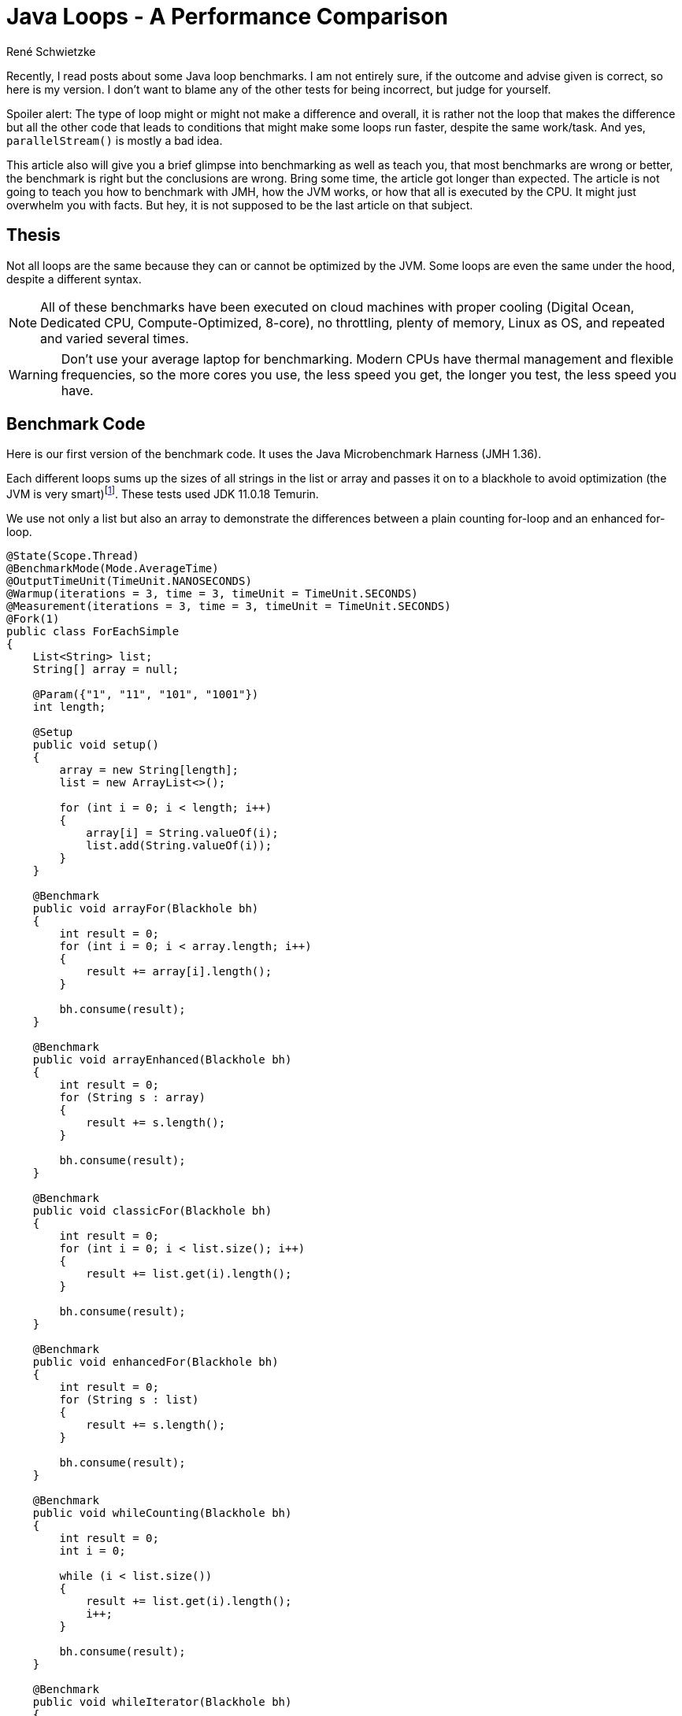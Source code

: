 = Java Loops - A Per&shy;for&shy;mance Com&shy;par&shy;i&shy;son
René Schwietzke
:jbake-date: 2023-02-23
:jbake-last_updated: 2023-03-08
:jbake-type: post
:jbake-status: published
:jbake-tags: Java, performance, JMH, benchmarking
:subheadline: Make sure, you benchmark correctly
:_excerpt: NONE
:pinned: true
:showfull: false
:idprefix: java-loops-performance

Recently, I read posts about some Java loop benchmarks. I am not entirely sure, if the outcome and advise given is correct, so here is my version. I don't want to blame any of the other tests for being incorrect, but judge for yourself.

Spoiler alert: The type of loop might or might not make a difference and overall, it is rather not the loop that makes the difference but all the other code that leads to conditions that might make some loops run faster, despite the same work/task. And yes, `parallelStream()` is mostly a bad idea.

This article also will give you a brief glimpse into benchmarking as well as teach you, that most benchmarks are wrong or better, the benchmark is right but the conclusions are wrong. Bring some time, the article got longer than expected. The article is not going to teach you how to benchmark with JMH, how the JVM works, or how that all is executed by the CPU. It might just overwhelm you with facts. But hey, it is not supposed to be the last article on that subject.

== Thesis
Not all loops are the same because they can or cannot be optimized by the JVM. Some loops are even the same under the hood, despite a different syntax.

NOTE: All of these benchmarks have been executed on cloud machines with proper cooling (Digital Ocean, Dedicated CPU, Compute-Optimized, 8-core), no throttling, plenty of memory, Linux as OS, and repeated and varied several times.

WARNING: Don't use your average laptop for benchmarking. Modern CPUs have thermal management and flexible frequencies, so the more cores you use, the less speed you get, the longer you test, the less speed you have.

== Benchmark Code
Here is our first version of the benchmark code. It uses the Java Microbenchmark Harness (JMH 1.36).

Each different loops sums up the sizes of all strings in the list or array and passes it on to a blackhole to avoid optimization (the JVM is very smart)footnote:[https://shipilev.net/jvm/anatomy-quarks/27-compiler-blackholes/[JVM Anatomy Quark #27: Compiler Blackholes
]]. These tests used JDK 11.0.18 Temurin.

We use not only a list but also an array to demonstrate the differences between a plain counting for-loop and an enhanced for-loop.

[source,java]
----
@State(Scope.Thread)
@BenchmarkMode(Mode.AverageTime)
@OutputTimeUnit(TimeUnit.NANOSECONDS)
@Warmup(iterations = 3, time = 3, timeUnit = TimeUnit.SECONDS)
@Measurement(iterations = 3, time = 3, timeUnit = TimeUnit.SECONDS)
@Fork(1)
public class ForEachSimple
{
    List<String> list;
    String[] array = null;

    @Param({"1", "11", "101", "1001"})
    int length;

    @Setup
    public void setup()
    {
        array = new String[length];
        list = new ArrayList<>();

        for (int i = 0; i < length; i++)
        {
            array[i] = String.valueOf(i);
            list.add(String.valueOf(i));
        }
    }

    @Benchmark
    public void arrayFor(Blackhole bh)
    {
        int result = 0;
        for (int i = 0; i < array.length; i++)
        {
            result += array[i].length();
        }

        bh.consume(result);
    }

    @Benchmark
    public void arrayEnhanced(Blackhole bh)
    {
        int result = 0;
        for (String s : array)
        {
            result += s.length();
        }

        bh.consume(result);
    }

    @Benchmark
    public void classicFor(Blackhole bh)
    {
        int result = 0;
        for (int i = 0; i < list.size(); i++)
        {
            result += list.get(i).length();
        }

        bh.consume(result);
    }

    @Benchmark
    public void enhancedFor(Blackhole bh)
    {
        int result = 0;
        for (String s : list)
        {
            result += s.length();
        }

        bh.consume(result);
    }

    @Benchmark
    public void whileCounting(Blackhole bh)
    {
        int result = 0;
        int i = 0;

        while (i < list.size())
        {
            result += list.get(i).length();
            i++;
        }

        bh.consume(result);
    }

    @Benchmark
    public void whileIterator(Blackhole bh)
    {
        int result = 0;
        var iterator = list.iterator();

        while (iterator.hasNext())
        {
            result += iterator.next().length();
        }

        bh.consume(result);
    }

    @Benchmark
    public void forEach(Blackhole bh)
    {
        var w = new Wrapper();
        list.forEach(s -> w.sum += s.length());

        bh.consume(w.sum);
    }

    @Benchmark
    public void lambdaStream(Blackhole bh)
    {
        int result = list.stream()
            .mapToInt(s -> s.length())
            .sum();

        bh.consume(result);
    }

    @Benchmark
    public void parallelLambdaStream(Blackhole bh)
    {
        int result = list.parallelStream()
            .mapToInt(s -> s.length())
            .sum();

        bh.consume(result);
    }

    class Wrapper
    {
        int sum = 0;
    }
}
----

== For-Loops on Arrays
Arrays don't have an iterator interface, hence we expect to get the same performance for a classic for-loop and an enhanced for-loop.

Let's look at the result of the benchmark run with fully warmed up code. That means, the JIT had a chance to make the best compile choices.

[source]
----
Benchmark                           (length)  Mode  Cnt      Score       Error  Units
ForEachSimple.arrayFor                     1  avgt    3      3.539 ±     0.102  ns/op
ForEachSimple.arrayFor                    11  avgt    3     11.753 ±     0.968  ns/op
ForEachSimple.arrayFor                   101  avgt    3     73.158 ±     4.641  ns/op
ForEachSimple.arrayFor                  1001  avgt    3   1182.275 ±    33.812  ns/op

ForEachSimple.arrayEnhanced                1  avgt    3      3.665 ±     0.259  ns/op
ForEachSimple.arrayEnhanced               11  avgt    3     11.994 ±     0.312  ns/op
ForEachSimple.arrayEnhanced              101  avgt    3     73.317 ±     4.613  ns/op
ForEachSimple.arrayEnhanced             1001  avgt    3   1138.964 ±    22.596  ns/op
----

Ok, the results tells us, there is no difference at all. Just a little noise. But why is it the same, the code is so different and there is even an extra variable `i`?

The explanation is simple, if you decompile the Java bytecode back into Javafootnote:[http://www.javadecompilers.com/], you get identical code. The enhanced for-loop is just syntactic sugar and compiled into a classic-for-loop by `javac`.

.Decompiled Java-Bytecode
[source,java]
----
@Benchmark
public void arrayFor(Blackhole bh) {
    int result = 0;
    for (int i = 0; i < this.array.length; ++i) {
        result += this.array[i].length();
    }
    bh.consume(result);
}

@Benchmark
public void arrayEnhanced(Blackhole bh) {
    int result = 0;
    String[] arrstring = this.array;
    int n = this.array.length;
    for (int i = 0; i < n; ++i) {
        String s = arrstring[i];
        result += s.length();
    }
    bh.consume(result);
}
----

== For-Loops on Lists
Let's check out the `List` version of the loops.

[source]
----
Benchmark                           (length)  Mode  Cnt      Score       Error  Units
ForEachSimple.classicFor                   1  avgt    3      4.563 ±     0.324  ns/op
ForEachSimple.classicFor                  11  avgt    3     17.026 ±     0.810  ns/op
ForEachSimple.classicFor                 101  avgt    3     89.444 ±    10.692  ns/op
ForEachSimple.classicFor                1001  avgt    3   1300.496 ±    20.275  ns/op

ForEachSimple.enhancedFor                  1  avgt    3      5.624 ±     0.345  ns/op
ForEachSimple.enhancedFor                 11  avgt    3     15.098 ±     0.270  ns/op
ForEachSimple.enhancedFor                101  avgt    3     92.262 ±     0.691  ns/op
ForEachSimple.enhancedFor               1001  avgt    3   1406.659 ±   119.568  ns/op
----

For this, we can see a larger difference that seems beyond noise, at least for the 1k loop. When we now try to decompile it, we will see no difference to our original source (not shown here). So, we have to directly look at the bytecode.

.Bytecode `for (String s : list)`
[source]
----
 0: iconst_0
 1: istore_1
 2: aload_0
 3: getfield        #4   // Field list:Ljava/util/List;
 6: invokeinterface #9, 1// InterfaceMethod java/util/List.iterator:()Ljava/util/Iterator;
11: astore_2
12: aload_2
13: invokeinterface #10, 1// InterfaceMethod java/util/Iterator.hasNext:()Z
18: ifeq            41
21: aload_2
22: invokeinterface #11, 1// InterfaceMethod java/util/Iterator.next:()Ljava/lang/Object;
27: checkcast       #7   // class java/lang/String
30: astore_3
31: iload_1
32: aload_3
33: invokevirtual   #8   // Method java/lang/String.length:()I
36: iadd
37: istore_1
38: goto            12
41: iload_1
42: ireturn
----

This shows clearly, our enhanced for-loop accesses the `Iterator` interface, despite us not declaring that access. The plain for-loop uses the `get()` method instead. But is that all free, `Iterators` as just objects at the end?

=== Memory Profile Comparison
Let's compare the classic for-loop and the enhanced for-loop on a list memory-wise to confirm our suspicion that we get almost the same performance but might have to pay with memory for it. Just start the benchmark with `-perf gc`. The result below has been condensed to the most important lines.

[source]
----
Benchmark                                     (length)  Mode  Cnt     Score     Error   Units
ForEachSimple.classicFor:·gc.alloc.rate.norm         1  avgt    3    ≈ 10⁻⁶              B/op
ForEachSimple.classicFor:·gc.alloc.rate.norm        11  avgt    3    ≈ 10⁻⁶              B/op
ForEachSimple.classicFor:·gc.alloc.rate.norm       101  avgt    3    ≈ 10⁻⁵              B/op
ForEachSimple.classicFor:·gc.alloc.rate.norm      1001  avgt    3    ≈ 10⁻⁴              B/op

ForEachSimple.enhancedFor:·gc.alloc.rate.norm        1  avgt    3    ≈ 10⁻⁶              B/op
ForEachSimple.enhancedFor:·gc.alloc.rate.norm       11  avgt    3    ≈ 10⁻⁵              B/op
ForEachSimple.enhancedFor:·gc.alloc.rate.norm      101  avgt    3    ≈ 10⁻⁵              B/op
ForEachSimple.enhancedFor:·gc.alloc.rate.norm     1001  avgt    3    ≈ 10⁻⁴              B/op
----

That is strange. We access an `Iterator` and don't have to pay a dime? That cannot be right, can it? Well, it is right, because you just witnessed one of the modern JVM/GC marvels - Escape Analysis.

When the JIT compiler determines that an created object does not leave the method scope, it can allocate it on the stack instead on the heap. This means, we don't have to garbage collect it later. Instead, when returning from the method call, the removal of the method-stack will free the memory automatically and with no effort.

You can turn of that wonder-drug with `-XX:-DoEscapeAnalysis` and you will get this result in return. And sure, we are requiring memory for the enhanced-for loop. 32 bytes to be precise. But thanks to the Escape Analysis (when not turned off, of course), we don't allocate that on the heap and hence don't have to garbage collect it. Also the stack is cheap memory because it is close to the CPU (caches!). Splendid!

[source]
----
Benchmark                                     (length)  Mode  Cnt     Score     Error   Units
ForEachSimple.classicFor:·gc.alloc.rate.norm         1  avgt    3    ≈ 10⁻⁶              B/op
ForEachSimple.classicFor:·gc.alloc.rate.norm        11  avgt    3    ≈ 10⁻⁶              B/op
ForEachSimple.classicFor:·gc.alloc.rate.norm       101  avgt    3    ≈ 10⁻⁵              B/op
ForEachSimple.classicFor:·gc.alloc.rate.norm      1001  avgt    3    ≈ 10⁻⁴              B/op

ForEachSimple.enhancedFor:·gc.alloc.rate.norm        1  avgt    3    32.000 ±   0.001    B/op
ForEachSimple.enhancedFor:·gc.alloc.rate.norm       11  avgt    3    32.000 ±   0.001    B/op
ForEachSimple.enhancedFor:·gc.alloc.rate.norm      101  avgt    3    32.000 ±   0.001    B/op
ForEachSimple.enhancedFor:·gc.alloc.rate.norm     1001  avgt    3    32.000 ±   0.001    B/op
----

IMPORTANT: When you benchmark, ensure that you have a theory first. Verify it with the benchmark!

== While-Loops
Because we saw, that we basically go the iterator way with an enhanced for-loop, let's use the iterator explicitly and compare. Additionally, we also use a counting while-loop.

.While-Loops vs. Their For-Counterparts
[source]
----
Benchmark                           (length)  Mode  Cnt      Score       Error  Units

## we count with for
ForEachSimple.classicFor                   1  avgt    3      4.563 ±     0.324  ns/op
ForEachSimple.classicFor                  11  avgt    3     17.026 ±     0.810  ns/op
ForEachSimple.classicFor                 101  avgt    3     89.444 ±    10.692  ns/op
ForEachSimple.classicFor                1001  avgt    3   1300.496 ±    20.275  ns/op

## we count with a while
ForEachSimple.whileCounting                1  avgt    3      4.582 ±     0.175  ns/op
ForEachSimple.whileCounting               11  avgt    3     17.005 ±     0.562  ns/op
ForEachSimple.whileCounting              101  avgt    3     89.141 ±     9.996  ns/op
ForEachSimple.whileCounting             1001  avgt    3   1292.825 ±    60.140  ns/op

## automatic mapping to an Iterator
ForEachSimple.enhancedFor                  1  avgt    3      5.624 ±     0.345  ns/op
ForEachSimple.enhancedFor                 11  avgt    3     15.098 ±     0.270  ns/op
ForEachSimple.enhancedFor                101  avgt    3     92.262 ±     0.691  ns/op
ForEachSimple.enhancedFor               1001  avgt    3   1406.659 ±   119.568  ns/op

## manual iterator usage
ForEachSimple.whileIterator                1  avgt    3      5.765 ±     0.375  ns/op
ForEachSimple.whileIterator               11  avgt    3     15.417 ±     0.800  ns/op
ForEachSimple.whileIterator              101  avgt    3     92.195 ±     9.009  ns/op
ForEachSimple.whileIterator             1001  avgt    3   1407.841 ±    35.302  ns/op
----

No surprise here, the while-loop with a counter matches the classic for-loop and the `Iterator`-based loop is exactly what we got for our enhanced for-loop.

CAUTION: A for-loop and a while-loop are not always running the same code. There are chances, that a for-loop can be optimized further.

== Streams
Loops are nowadays considered boring and not sexy, so people do streams all the time. So, let's do streams instead. We can either go the full stream route or just the `forEach` route, which is not a stream but accepts a function too and is effectively a loop. Our classic for-loop for comparison, of course.

[source]
----
Benchmark                           (length)  Mode  Cnt      Score       Error  Units
ForEachSimple.classicFor                   1  avgt    3      8.953 ±     0.525  ns/op
ForEachSimple.forEach                      1  avgt    3     10.358 ±     0.144  ns/op
ForEachSimple.lambdaStream                 1  avgt    3     45.239 ±     1.071  ns/op
ForEachSimple.parallelLambdaStream         1  avgt    3     70.632 ±     6.422  ns/op

ForEachSimple.classicFor                  11  avgt    3     21.126 ±     0.056  ns/op
ForEachSimple.forEach                     11  avgt    3     24.696 ±     1.727  ns/op
ForEachSimple.lambdaStream                11  avgt    3     54.382 ±     3.151  ns/op
ForEachSimple.parallelLambdaStream        11  avgt    3  32823.435 ±  7157.456  ns/op

ForEachSimple.classicFor                 101  avgt    3    106.671 ±     0.221  ns/op
ForEachSimple.forEach                    101  avgt    3    147.870 ±     2.064  ns/op
ForEachSimple.lambdaStream               101  avgt    3    180.519 ±     1.747  ns/op
ForEachSimple.parallelLambdaStream       101  avgt    3  35915.980 ±  5925.201  ns/op

ForEachSimple.classicFor                1001  avgt    3   1401.623 ±    49.657  ns/op
ForEachSimple.forEach                   1001  avgt    3   1414.010 ±     2.530  ns/op
ForEachSimple.lambdaStream              1001  avgt    3   1597.659 ±    79.037  ns/op
ForEachSimple.parallelLambdaStream      1001  avgt    3  35937.046 ± 13351.198  ns/op
----

As we can see, the more streamy it is, the slower it gets. A `forEach` is surprisingly fast. A non-parallel stream seems to have some overhead to get going (larger difference for small loops). The difference to the leanest loop (for-loop) becomes negligible, when we have more iterations aka more data to process.

One thing is clear. `parallelStream()` is a waste as soon as the stream has more than one element. That is not surprising, because giving a thread something to do, getting the result back and repeating this, is a start and stop operation. That is not efficient. In our case, the task is light, because we just fetch the size from a string and this is just a read of an `int`.

== An Expensive Loop
Our loop so far was pretty boring and quick. We have not really burned any CPU, hence the loop overhead was likely large compared to the loop content. We also saw, that a `parallelStream()` does not give us any benefit for light operations. So let's make it a little heavier.

[source, java]
----
@State(Scope.Benchmark)
@BenchmarkMode(Mode.AverageTime)
@OutputTimeUnit(TimeUnit.NANOSECONDS)
@Warmup(iterations = 2, time = 2, timeUnit = TimeUnit.SECONDS)
@Measurement(iterations = 2, time = 2, timeUnit = TimeUnit.SECONDS)
@Fork(1)
public class ForEachExpensive
{
    final List<BigInteger> list = new ArrayList<>();
    BigInteger[] array = null;


    @Param({"1", "11", "101", "1001", "100001"})
    int length;

    @Setup
    public void setup()
    {
        array = new BigInteger[length];

        for (int i = 0; i < length; i++)
        {
            array[i] = BigInteger.valueOf(i + 1);
            list.add(BigInteger.valueOf(i + 1));
        }
    }

    @Benchmark
    public void arrayFor(Blackhole bh)
    {
        BigInteger total = BigInteger.ZERO;
        for (int i = 0; i < array.length; i++)
        {
            var b = array[i];
            total = total.add(b.pow(2).divide(b));
        }

        bh.consume(total);
    }

    @Benchmark
    public void arrayEnhanced(Blackhole bh)
    {
        BigInteger total = BigInteger.ZERO;
        for (var b : array)
        {
            total = total.add(b.pow(2).divide(b));
        }

        bh.consume(total);
    }

    @Benchmark
    public void classicFor(Blackhole bh)
    {
        BigInteger total = BigInteger.ZERO;
        for (int i = 0; i < list.size(); i++)
        {
            var b = list.get(i);
            total = total.add(b.pow(2).divide(b));
        }

        bh.consume(total);
    }


    @Benchmark
    public void enhancedFor(Blackhole bh)
    {
        BigInteger total = BigInteger.ZERO;
        for (var b : list)
        {
            total = total.add(b.pow(2).divide(b));
        }

        bh.consume(total);
    }


    @Benchmark
    public void lambdaStream(Blackhole bh)
    {
        var total = list.stream()
            .map(b -> b.pow(2).divide(b))
            .reduce((a, b) -> a.add(b));

        bh.consume(total.orElse(BigInteger.ZERO));
    }

    @Benchmark
    public void parallelLambdaStream(Blackhole bh)
    {
        var total = list.parallelStream()
                        .map(b -> b.pow(2).divide(b))
                        .reduce((a, b) -> a.add(b));

        bh.consume(total.orElse(BigInteger.ZERO));
    }
}
----

Our example keeps the CPU busy by running some calculations with `BigInteger` and, because BigInteger is immutable, will cause some memory churn too.

.Loops Compared when Loop-Content is Heavier
[source]
----
Benchmark                              (length)  Mode  Cnt        Score   Error  Units
ForEachExpensive.arrayFor                     1  avgt    2       23.160          ns/op
ForEachExpensive.arrayEnhanced                1  avgt    2       24.681          ns/op
ForEachExpensive.classicFor                   1  avgt    2       25.704          ns/op
ForEachExpensive.enhancedFor                  1  avgt    2       26.505          ns/op
ForEachExpensive.lambdaStream                 1  avgt    2       66.207          ns/op
ForEachExpensive.parallelLambdaStream         1  avgt    2       84.996          ns/op

ForEachExpensive.arrayFor                    11  avgt    2      680.240          ns/op
ForEachExpensive.arrayEnhanced               11  avgt    2      687.945          ns/op
ForEachExpensive.classicFor                  11  avgt    2      701.725          ns/op
ForEachExpensive.enhancedFor                 11  avgt    2      692.163          ns/op
ForEachExpensive.lambdaStream                11  avgt    2      787.201          ns/op
ForEachExpensive.parallelLambdaStream        11  avgt    2    34220.859          ns/op

ForEachExpensive.arrayFor                   101  avgt    2     6540.811          ns/op
ForEachExpensive.arrayEnhanced              101  avgt    2     6302.211          ns/op
ForEachExpensive.classicFor                 101  avgt    2     6689.042          ns/op
ForEachExpensive.enhancedFor                101  avgt    2     6657.927          ns/op
ForEachExpensive.lambdaStream               101  avgt    2     7134.313          ns/op
ForEachExpensive.parallelLambdaStream       101  avgt    2    39687.555          ns/op

ForEachExpensive.arrayFor                  1001  avgt    2    64549.934          ns/op
ForEachExpensive.arrayEnhanced             1001  avgt    2    66166.213          ns/op
ForEachExpensive.classicFor                1001  avgt    2    66788.819          ns/op
ForEachExpensive.enhancedFor               1001  avgt    2    66384.256          ns/op
ForEachExpensive.lambdaStream              1001  avgt    2    69821.081          ns/op
ForEachExpensive.parallelLambdaStream      1001  avgt    2    59831.436          ns/op

ForEachExpensive.arrayFor                100001  avgt    2  8813801.499          ns/op
ForEachExpensive.arrayEnhanced           100001  avgt    2  8591560.078          ns/op
ForEachExpensive.classicFor              100001  avgt    2  8702603.394          ns/op
ForEachExpensive.enhancedFor             100001  avgt    2  8670508.307          ns/op
ForEachExpensive.lambdaStream            100001  avgt    2  8763410.470          ns/op
ForEachExpensive.parallelLambdaStream    100001  avgt    2  2199651.895          ns/op
----

Our expensive payload for the loop seems almost five times heavier. So, let's see what we got.

Even for a loop of one iteration, a stream is significantly slower. As soon as we have about 10 elements, a regular stream is not that much slower anymore. When the size gets larger, a standard stream does not bring too much overhead (100 elements and up).

WARNING: When I say 100 elements and up, this is just for this example! This is not a golden rule!

When we have more than 1000 elements, finally a parallel stream will boost performance and of course, when we have a lot of elements, it shines.

TIP: The use of `parallelStream()` is mostly wrong in standard code, unless you really know what you do and expect really a lot of data. If your stream operations are more expensive, smaller datasets might also benefit. But keep in mind, you take the CPU away from someone. If you run an application server, I bet that is not cool. It could be good for data crunching operations or jobs, if you have the CPU power at hand!

== Preliminary Conclusion
So far so good. It seems that a classic for-loop and an enhanced for-loop are not any different besides a little bit more memory use due to the iterator. That is luckily optimized away by Escape Analysis. A `forEach` might be cool as well and even a regular stream operation is not that much of an overhead, as long as we have some calculations to do and the data stream is long enough.

`parallelStream()` is a different beast and likely most of the time incorrectly applied. More threads must be faster - this logic is not true. More threads, more overhead. The calculations have to be long and dependency free before multi-threading in streams can deliver.

== Classic-For vs. Enhanced-For
Can we safely use our enhanced-for all the time? Well, we already learned that the enhanced-for on a list is not entirely free, while for an array, we get the same code, because it is just syntactic-sugar.

Well, not so fast my friend. A benchmark is a benchmark and hence it is certainly what we measure but we only measure what we think we understand. I am being ahead if myself here.

Just to show you how difficult benchmarking is, here is an example of our previous code with slight modifications.

[source,java]
----
@State(Scope.Thread)
@BenchmarkMode(Mode.AverageTime)
@OutputTimeUnit(TimeUnit.NANOSECONDS)
@Warmup(iterations = 3, time = 2, timeUnit = TimeUnit.SECONDS)
@Measurement(iterations = 3, time = 2, timeUnit = TimeUnit.SECONDS)
@Fork(1)
public class ForEachUnroll
{
    List<String> list;

    @Param({"100"})
    int length = 100;

    @Setup
    @Before
    public void setup()
    {
        list = new ArrayList<>();

        for (int i = 0; i < length; i++)
        {
            list.add(new String("42"));
        }
    }

    @Benchmark
    public int classicFor()
    {
        int result = 0;
        for (int i = 0; i < list.size(); i++)
        {
            var s = list.get(i);
            result += s.length() * 2;
        }

        return result;
    }

    @Benchmark
    public int classicForAsWhile()
    {
        int result = 0;
        int i = 0;
        while (i < list.size())
        {
            var s = list.get(i);
            result += s.length() * 2;

            i++;
        }

        return result;
    }

    @Benchmark
    public int enhancedFor()
    {
        int result = 0;
        for (String s : list)
        {
            result += s.length() * 2;
        }

        return result;
    }

    @Benchmark
    public int enhancedForAsWhile()
    {
        int result = 0;
        var i = list.iterator();
        while (i.hasNext())
        {
            var s = i.next();
            result += s.length() * 2;
        }

        return result;
    }
}
----

Let's run that (in this case my T14s is sufficient to show you the challenges), and we get this:

[source]
----
Benchmark                         (length)  Mode  Cnt   Score    Error  Units
ForEachUnroll.classicFor               100  avgt    3  79.412 ±  6.102  ns/op
ForEachUnroll.classicForAsWhile        100  avgt    3  80.223 ± 13.582  ns/op
ForEachUnroll.enhancedFor              100  avgt    3  81.203 ± 13.272  ns/op
ForEachUnroll.enhancedForAsWhile       100  avgt    3  81.936 ±  5.763  ns/op
----

That is not any different, you might say and yes, that is not different yet. Wait till the end!

=== No JIT
Let's turn off the JIT aka the C1 and C2 compilers of Hotspot and run all in interpreted mode only (`-Xint`).

[source]
----
Benchmark                         (length)  Mode  Cnt      Score       Error  Units
ForEachUnroll.classicFor               100  avgt    3  43439.493 ±   574.240  ns/op
ForEachUnroll.classicForAsWhile        100  avgt    3  43279.290 ±  4737.294  ns/op
ForEachUnroll.enhancedFor              100  avgt    3  36760.306 ±  6235.583  ns/op
ForEachUnroll.enhancedForAsWhile       100  avgt    3  39371.962 ± 12936.379  ns/op
----

What we see here is, that in pure interpreter mode, a classic for-loop is more expensive because. It might be the slower, because we got a little more bytecode (also 57 vs. 53 bytes), but that is speculation.

=== Some More Work
We learned, that work changes the picture, so let's give the loops some work to do and this time, we opt for long and expensive code aka string replacement via regular expressions. Long code here really means a lot of code that is fetched, compiled, and executed.

[source,java]
----
@State(Scope.Thread)
@BenchmarkMode(Mode.AverageTime)
@OutputTimeUnit(TimeUnit.NANOSECONDS)
@Warmup(iterations = 3, time = 2, timeUnit = TimeUnit.SECONDS)
@Measurement(iterations = 3, time = 2, timeUnit = TimeUnit.SECONDS)
@Fork(1)
public class ForEachUnroll
{
    List<String> list;

    @Param({"100"})
    int length = 100;

    @Setup
    @Before
    public void setup()
    {
        list = new ArrayList<>();

        for (int i = 0; i < length; i++)
        {
            // new String makes sure we really have a new memory object,
            // not just a reference to the same String
            list.add(new String("42"));
        }
    }

    @Benchmark
    public int classicFor()
    {
        int result = 0;
        for (int i = 0; i < list.size(); i++)
        {
            var s = list.get(i);
            s = s.replace("[0-9]", "aa");
            result += s.length() * 2;
        }

        return result;
    }

    @Benchmark
    public int classicForAsWhile()
    {
        int result = 0;
        int i = 0;
        while (i < list.size())
        {
            var s = list.get(i);
            s = s.replace("[0-9]", "aa");
            result += s.length() * 2;

            i++;
        }

        return result;
    }

    @Benchmark
    public int enhancedFor()
    {
        int result = 0;
        for (String s : list)
        {
            s = s.replace("[0-9]", "aa");
            result += s.length() * 2;
        }

        return result;
    }

    @Benchmark
    public int enhancedForAsWhile()
    {
        int result = 0;
        var i = list.iterator();
        while (i.hasNext())
        {
            var s = i.next();
            s = s.replace("[0-9]", "aa");
            result += s.length() * 2;
        }

        return result;
    }
}
----

The line `s = s.replace("[0-9]", "aa")` will burn CPU, waste memory, and require more code to run at the end of the day. Ok, let's check the results.

==== No JIT
[source]
----
Benchmark                         (length)  Mode  Cnt        Score        Error  Units
ForEachUnroll.classicFor               100  avgt    3  164,581.015 ± 15,760.350  ns/op
ForEachUnroll.classicForAsWhile        100  avgt    3  160,875.988 ± 51,765.914  ns/op
ForEachUnroll.enhancedFor              100  avgt    3  154,810.944 ± 21,699.395  ns/op
ForEachUnroll.enhancedForAsWhile       100  avgt    3  154,565.734 ± 18,431.951  ns/op
----

Ok, enhanced for-loops are still a little faster but the runtime is huge because it does not get compiled to native code at all. That is how the first seconds of your applications look like.

==== JIT
[source]
----
Benchmark                         (length)  Mode  Cnt    Score     Error  Units
ForEachUnroll.classicFor               100  avgt    3  113.667 ±  21.731  ns/op
ForEachUnroll.classicForAsWhile        100  avgt    3  116.929 ±  36.295  ns/op
ForEachUnroll.enhancedFor              100  avgt    3  183.416 ± 127.044  ns/op
ForEachUnroll.enhancedForAsWhile       100  avgt    3  194.511 ±  98.850  ns/op

# The result without String::replace for comparison
Benchmark                         (length)  Mode  Cnt    Score     Error  Units
ForEachUnroll.classicFor               100  avgt    3   79.412 ±   6.102  ns/op
ForEachUnroll.classicForAsWhile        100  avgt    3   80.223 ±  13.582  ns/op
ForEachUnroll.enhancedFor              100  avgt    3   81.203 ±  13.272  ns/op
ForEachUnroll.enhancedForAsWhile       100  avgt    3   81.936 ±   5.763  ns/op
----

Whoops, things changed a lot. Our classic for-loops are significantly faster now. What? Why?

==== C1 Level 1
Without talking about the details of why and what, just accept the fact that we can prevent the JVM and its JIT-compiler from putting too much effort into the compile process. Here, we will basically just accept the first simplest level of compilation: `-XX:TieredStopAtLevel=1`

[source]
----
ForEachUnroll.classicFor               100  avgt    3  2344.140 ±  518.545  ns/op
ForEachUnroll.classicForAsWhile        100  avgt    3  2375.217 ±  998.936  ns/op
ForEachUnroll.enhancedFor              100  avgt    3  2339.279 ± 1298.007  ns/op
ForEachUnroll.enhancedForAsWhile       100  avgt    3  2306.845 ± 1566.545  ns/op
----

There is almost no runtime difference between both concepts. Surprise! The C2 compiler seems to be the magic wand here.

==== C2 and No Inlining
Once again, without explaining it in detail, we test the speed without inlining: `-XX:-Inline`.

[source]
----
Benchmark                         (length)  Mode  Cnt     Score      Error  Units
ForEachUnroll.classicFor               100  avgt    3  2387.720 ±  269.697  ns/op
ForEachUnroll.classicForAsWhile        100  avgt    3  2332.320 ± 1589.507  ns/op
ForEachUnroll.enhancedFor              100  avgt    3  2259.663 ± 1311.101  ns/op
ForEachUnroll.enhancedForAsWhile       100  avgt    3  2355.178 ±  392.075  ns/op
----
That result almost resembles our C1 test where we limited the compiler smartness. And yes, inlining of code, avoiding jumping to methods and returning, is creating a huge runtime difference. The CPU is lazy and does not want to jump. It is an expensive operation.

What we discovered is, that, most likely, the enhanced for-loop including its while-loop brother have too much code inside the loop body, so the C2 compiler does not inline as much as possible (there are limits).

Let's ask someone with proper knowledge - JITWatchfootnote:[https://www.chrisnewland.com/jitwatch]. A tool for understanding the behavior of the Java HotSpot Just-In-Time (JIT) compiler during the execution of a program.

.`classicFor` Inlining
image::/images/java/classicfor-inlining.png[Inlining Chain for classicFor]

.`enhancedFor` Inlining
image::/images/java/enhancedfor-inlining.png[Inlining Chain for enhancedFor]

And here we go, we see that two method calls (but only one method) have been inlined into our classic for-loop while no method was inlined for the enhanced for-loop example. This is not the fault of the loop concept rather of the methods required to pull off an enhanced for-loop. Also you can see that we require six method calls for it and the fast classic for-loop is just five. The reason for not inlining a method is mostly their size.

By the way, I find it interesting that `List.get()` and `String.length()` have not been inlined. That is a topic for another post, I guess.

WARNING: This is just an observation, not any confirmation. I am not a JVM expert, just a user with a touch more under-the-hood knowledge.

==== Ask the Perf Counters
We already found the explanation, why suddenly our classic for-loop shines. Here is one more thing to check - Perffootnote:[https://perf.wiki.kernel.org/index.php/Main_Page[Linux profiling with performance counters]].

CPU perf-counters can tell us a lot about the code execution. Let's ask them with the JMH flag `-prof perfnorm`. You need to a little bit of Linux kernel-tooling and permission for that.

.Benchmark Results with Perf-Counters
[source]
----
Benchmark                                            (length)  Mode  Cnt     Score  Units
ForEachUnroll.classicFor                                  100  avgt    3   113.821  ns/op
ForEachUnroll.classicFor:IPC                              100  avgt          4.936  insns/clk
ForEachUnroll.classicFor:L1-dcache-loads                  100  avgt        522.912  #/op
ForEachUnroll.classicFor:branches                         100  avgt        513.400  #/op
ForEachUnroll.classicFor:cycles                           100  avgt        441.891  #/op
ForEachUnroll.classicFor:instructions                     100  avgt       2181.063  #/op
ForEachUnroll.classicFor:stalled-cycles-backend           100  avgt        203.976  #/op

ForEachUnroll.classicForAsWhile                           100  avgt    3   113.001  ns/op
ForEachUnroll.classicForAsWhile:IPC                       100  avgt          4.902  insns/clk
ForEachUnroll.classicForAsWhile:L1-dcache-loads           100  avgt        520.509  #/op
ForEachUnroll.classicForAsWhile:branches                  100  avgt        507.763  #/op
ForEachUnroll.classicForAsWhile:cycles                    100  avgt        438.979  #/op
ForEachUnroll.classicForAsWhile:instructions              100  avgt       2151.930  #/op
ForEachUnroll.classicForAsWhile:stalled-cycles-backend    100  avgt        202.121  #/op

ForEachUnroll.enhancedFor                                 100  avgt    3   182.292  ns/op
ForEachUnroll.enhancedFor:IPC                             100  avgt          4.450  insns/clk
ForEachUnroll.enhancedFor:L1-dcache-loads                 100  avgt        951.272  #/op
ForEachUnroll.enhancedFor:branches                        100  avgt        521.054  #/op
ForEachUnroll.enhancedFor:cycles                          100  avgt        706.595  #/op
ForEachUnroll.enhancedFor:instructions                    100  avgt       3144.677  #/op
ForEachUnroll.enhancedFor:stalled-cycles-backend          100  avgt        255.732  #/op

ForEachUnroll.enhancedForAsWhile                          100  avgt    3   195.116  ns/op
ForEachUnroll.enhancedForAsWhile:IPC                      100  avgt          4.360  insns/clk
ForEachUnroll.enhancedForAsWhile:L1-dcache-loads          100  avgt        943.672  #/op
ForEachUnroll.enhancedForAsWhile:branches                 100  avgt        516.808  #/op
ForEachUnroll.enhancedForAsWhile:cycles                   100  avgt        710.696  #/op
ForEachUnroll.enhancedForAsWhile:instructions             100  avgt       3098.458  #/op
ForEachUnroll.enhancedForAsWhile:stalled-cycles-backend   100  avgt        252.638  #/op
----

First, mileage may vary. This is AMD Ryzen 4xxx data. Intel data looks slightly different. I also took the liberty to remove everything that does not contribute to our discussion.

Just the most important lines explained first. The data is given for each method call and (important) might also contain the benchmark framework code's CPU usage.

* IPC (instruction per second): Defines how many instructions (machine code) per clock cycle (one Hertz) can be executed. Modern CPUs can run up to 7 instructions per Hertz and effectively run code implicitly in parallel
* L1-dcache-loads: How often did we successfully fetch data from the L1 cache (the miss line has been omitted)
* Branches: How often did the CPU jump?
* Stalled-cycles-backend: How often did we miss the L2 and L3 cache. The AMD CPUs don't not tell us what cache we missed
* Instructions: How much machine code was executed
* Cycles: How many Hertz on the CPU (clock ticks) did we need

And here is the verdict without any conclusion, just FYI. This is for our example with classic-for being faster than enhanced-for due to inlining.

* IPC: We run more instructions per cycle, hence we fill the CPU better
* L1 data cache loads: We have to load less from the caches, which saves time
* Branches: Both loops run about the same number of branch instructions (give or take)
* Instruction: We need way more instructions for the same work when we run enhanced for-loops
* Stalled-cycles-backend: We have to go less often to the memory because we miss less data in the caches
* Cycles: A side effect of all this is, that we need less clock ticks at the end, hence are are faster

By the way, it is unknown to me, why we need way more instructions in this example compared to our test without the regular expression overhead. Just for completeness and because we already have listed so much data, that one more listing won't make a difference. Once again, the data is condensed to show only the important data points and yes, this is all simplified for your pleasure.

.Benchmark Result For-Loops without `String.replace`
[source]
----
Benchmark                                            (length)  Mode  Cnt     Score  Units
ForEachUnroll.classicFor                                  100  avgt    3    81.446  ns/op
ForEachUnroll.classicFor:IPC                              100  avgt          4.359  insns/clk
ForEachUnroll.classicFor:L1-dcache-loads                  100  avgt        526.824  #/op
ForEachUnroll.classicFor:branches                         100  avgt        167.188  #/op
ForEachUnroll.classicFor:cycles                           100  avgt        331.037  #/op
ForEachUnroll.classicFor:instructions                     100  avgt       1442.873  #/op
ForEachUnroll.classicFor:stalled-cycles-backend           100  avgt        217.216  #/op

ForEachUnroll.classicForAsWhile                           100  avgt    3    82.326  ns/op
ForEachUnroll.classicForAsWhile:IPC                       100  avgt          4.357  insns/clk
ForEachUnroll.classicForAsWhile:L1-dcache-loads           100  avgt        525.339  #/op
ForEachUnroll.classicForAsWhile:branches                  100  avgt        166.581  #/op
ForEachUnroll.classicForAsWhile:cycles                    100  avgt        330.463  #/op
ForEachUnroll.classicForAsWhile:instructions              100  avgt       1439.852  #/op
ForEachUnroll.classicForAsWhile:stalled-cycles-backend    100  avgt        216.553  #/op

ForEachUnroll.enhancedFor                                 100  avgt    3    82.635  ns/op
ForEachUnroll.enhancedFor:IPC                             100  avgt          4.463  insns/clk
ForEachUnroll.enhancedFor:L1-dcache-loads                 100  avgt        531.923  #/op
ForEachUnroll.enhancedFor:branches                        100  avgt        170.008  #/op
ForEachUnroll.enhancedFor:cycles                          100  avgt        332.392  #/op
ForEachUnroll.enhancedFor:instructions                    100  avgt       1483.547  #/op
ForEachUnroll.enhancedFor:stalled-cycles-backend          100  avgt        163.256  #/op

ForEachUnroll.enhancedForAsWhile                          100  avgt    3    86.888  ns/op
ForEachUnroll.enhancedForAsWhile:IPC                      100  avgt          4.443  insns/clk
ForEachUnroll.enhancedForAsWhile:L1-dcache-loads          100  avgt        528.162  #/op
ForEachUnroll.enhancedForAsWhile:branches                 100  avgt        167.795  #/op
ForEachUnroll.enhancedForAsWhile:cycles                   100  avgt        329.708  #/op
ForEachUnroll.enhancedForAsWhile:instructions             100  avgt       1465.001  #/op
ForEachUnroll.enhancedForAsWhile:stalled-cycles-backend   100  avgt        165.720  #/op
----

CAUTION: This does not say that enhanced for-loops are worse. It just says, that we have hit a condition, which makes code using enhanced for-loops less ideal for the CPU.

== JDK 17
Just to confuse you even more, here is a JDK 11 to JDK 17 comparison.

[source]
----
## JDK 11.0.17
Benchmark                         (length)  Mode  Cnt    Score     Error  Units
ForEachUnroll.classicFor               100  avgt    3  113.667 ±  21.731  ns/op
ForEachUnroll.classicForAsWhile        100  avgt    3  116.929 ±  36.295  ns/op
ForEachUnroll.enhancedFor              100  avgt    3  183.416 ± 127.044  ns/op
ForEachUnroll.enhancedForAsWhile       100  avgt    3  194.511 ±  98.850  ns/op

## JDK 17.0.4
Benchmark                         (length)  Mode  Cnt    Score    Error  Units
ForEachUnroll.classicFor               100  avgt    3  144.518 ±  8.738  ns/op
ForEachUnroll.classicForAsWhile        100  avgt    3  150.021 ± 26.712  ns/op
ForEachUnroll.enhancedFor              100  avgt    3  191.386 ± 46.860  ns/op
ForEachUnroll.enhancedForAsWhile       100  avgt    3  189.995 ± 48.755  ns/op
----

NO! The results are void. Yes, they are. The difference between both loop implementation got smaller. The classic for-loop got slower and that is certainly unexpected. For now, I will stop further drilling down into that. Another day, another post. Hint: Inlining might have changed due to changes of the underlying code.

CAUTION: Don't assume, what you have learned is a law forever. Things can change, even for the worse.

== Conclusion
Don't take anything for granted. Smaller code variations might result in totally different results. If you benchmark, benchmark the code you later really run, not any bogus shortcut.

In terms of what loop is better. You cannot tell easily. AND... these are all micro-benchmarks, hence when you use that in your program as shown here, you won't see ANY runtime difference. You will only see an impact when you have computational heavy programs and these loops are your hot path.

TIP: Don't worry about performance upfront too much. You need a problem first, you have to understand the problems, and you have to properly benchmark it.

Sure, when you start with the wrong algorithm such as bubble sort instead of a quick sort, things are messy right from the start. But this is then not about languages and compiler details, it is about a higher level abstraction. A `List` might be also the wrong thing, when you want to access data later in a unique key fashion (`Map` preferred), but once again, this is an algorithmic change, not a low-level cutting CPU/memory edge change.

== Additional Reading
* https://tonisagrista.com/blog/2022/java-loop-performance/[https://tonisagrista.com/blog/2022/java-loop-performance/]
* https://blog.knoldus.com/java-streams-vs-loop/[Java – While vs For vs Iterator Performance Test
]
